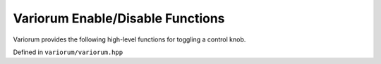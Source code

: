 .. # Copyright 2019-2021 Lawrence Livermore National Security, LLC and other
   # Variorum Project Developers. See the top-level LICENSE file for details.
   #
   # SPDX-License-Identifier: MIT

###################################
 Variorum Enable/Disable Functions
###################################

Variorum provides the following high-level functions for toggling a control
knob.

Defined in ``variorum/variorum.hpp``

.. doxygenfunction:: variorum_enable_turbo

.. doxygenfunction:: variorum_disable_turbo

